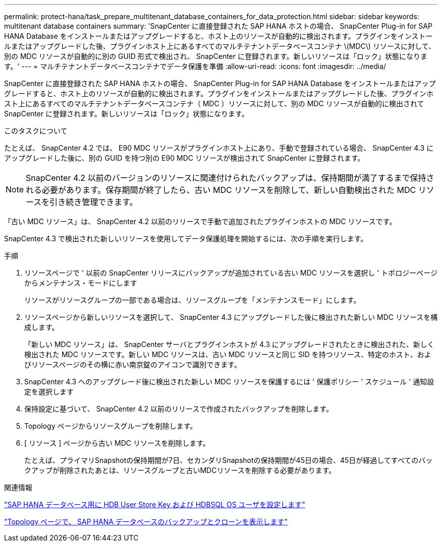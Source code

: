 ---
permalink: protect-hana/task_prepare_multitenant_database_containers_for_data_protection.html 
sidebar: sidebar 
keywords: multitenant database containers 
summary: 'SnapCenter に直接登録された SAP HANA ホストの場合、 SnapCenter Plug-in for SAP HANA Database をインストールまたはアップグレードすると、ホスト上のリソースが自動的に検出されます。プラグインをインストールまたはアップグレードした後、プラグインホスト上にあるすべてのマルチテナントデータベースコンテナ \(MDC\) リソースに対して、別の MDC リソースが自動的に別の GUID 形式で検出され、 SnapCenter に登録されます。新しいリソースは「ロック」状態になります。' 
---
= マルチテナントデータベースコンテナでデータ保護を準備
:allow-uri-read: 
:icons: font
:imagesdir: ../media/


[role="lead"]
SnapCenter に直接登録された SAP HANA ホストの場合、 SnapCenter Plug-in for SAP HANA Database をインストールまたはアップグレードすると、ホスト上のリソースが自動的に検出されます。プラグインをインストールまたはアップグレードした後、プラグインホスト上にあるすべてのマルチテナントデータベースコンテナ（ MDC ）リソースに対して、別の MDC リソースが自動的に検出されて SnapCenter に登録されます。新しいリソースは「ロック」状態になります。

.このタスクについて
たとえば、 SnapCenter 4.2 では、 E90 MDC リソースがプラグインホスト上にあり、手動で登録されている場合、 SnapCenter 4.3 にアップグレードした後に、別の GUID を持つ別の E90 MDC リソースが検出されて SnapCenter に登録されます。


NOTE: SnapCenter 4.2 以前のバージョンのリソースに関連付けられたバックアップは、保持期間が満了するまで保持される必要があります。保存期間が終了したら、古い MDC リソースを削除して、新しい自動検出された MDC リソースを引き続き管理できます。

「古い MDC リソース」は、 SnapCenter 4.2 以前のリリースで手動で追加されたプラグインホストの MDC リソースです。

SnapCenter 4.3 で検出された新しいリソースを使用してデータ保護処理を開始するには、次の手順を実行します。

.手順
. リソースページで ' 以前の SnapCenter リリースにバックアップが追加されている古い MDC リソースを選択し ' トポロジーページからメンテナンス・モードにします
+
リソースがリソースグループの一部である場合は、リソースグループを「メンテナンスモード」にします。

. リソースページから新しいリソースを選択して、 SnapCenter 4.3 にアップグレードした後に検出された新しい MDC リソースを構成します。
+
「新しい MDC リソース」は、 SnapCenter サーバとプラグインホストが 4.3 にアップグレードされたときに検出された、新しく検出された MDC リソースです。新しい MDC リソースは、古い MDC リソースと同じ SID を持つリソース、特定のホスト、およびリソースページのその横に赤い南京錠のアイコンで識別できます。

. SnapCenter 4.3 へのアップグレード後に検出された新しい MDC リソースを保護するには ' 保護ポリシー ' スケジュール ' 通知設定を選択します
. 保持設定に基づいて、 SnapCenter 4.2 以前のリリースで作成されたバックアップを削除します。
. Topology ページからリソースグループを削除します。
. [ リソース ] ページから古い MDC リソースを削除します。
+
たとえば、プライマリSnapshotの保持期間が7日、セカンダリSnapshotの保持期間が45日の場合、45日が経過してすべてのバックアップが削除されたあとは、リソースグループと古いMDCリソースを削除する必要があります。



.関連情報
link:task_configure_hdb_user_store_key_and_hdbsql_os_user_for_the_sap_hana_database.html["SAP HANA データベース用に HDB User Store Key および HDBSQL OS ユーザを設定します"]

link:task_view_sap_hana_database_backups_and_clones_in_the_topology_page_sap_hana.html["Topology ページで、 SAP HANA データベースのバックアップとクローンを表示します"]
